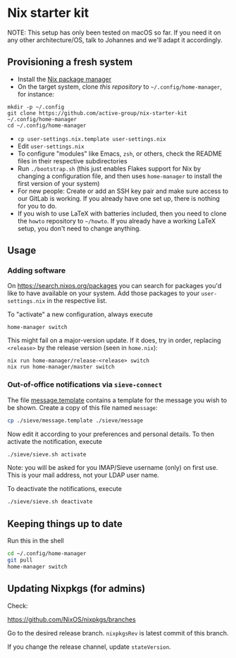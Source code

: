 * Nix starter kit

NOTE: This setup has only been tested on macOS so far. If you
need it on any other architecture/OS, talk to Johannes and we'll adapt it
accordingly.

** Provisioning a fresh system

- Install the [[https://nixos.org][Nix package manager]]
- On the target system, clone /this repository/ to =~/.config/home-manager=, for
   instance:
#+begin_src shell
mkdir -p ~/.config
git clone https://github.com/active-group/nix-starter-kit ~/.config/home-manager
cd ~/.config/home-manager
#+end_src
- ~cp user-settings.nix.template user-settings.nix~
- Edit ~user-settings.nix~
- To configure "modules" like Emacs, =zsh=, or others, check the README files in
   their respective subdirectories
- Run ~./bootstrap.sh~ (this just enables Flakes support for Nix by changing a
  configuration file, and then uses ~home-manager~ to install the first version
  of your system)
- For new people: Create or add an SSH key pair and make sure access to our
  GitLab is working. If you already have one set up, there is nothing for you to
  do.
- If you wish to use LaTeX with batteries included, then you need to clone the
  =howto= repository to =~/howto=. If you already have a working LaTeX setup,
  you don't need to change anything.

** Usage

*** Adding software

On https://search.nixos.org/packages you can search for packages you'd like to
have available on your system. Add those packages to your =user-settings.nix= in
the respective list.

To "activate" a new configuration, always execute

#+begin_src shell
home-manager switch
#+end_src

This might fail on a major-version update.  If it does, try in order, replacing
=<release>= by the release version (seen in =home.nix=):

#+begin_src shell
nix run home-manager/release-<release> switch
nix run home-manager/master switch
#+end_src

*** Out-of-office notifications via =sieve-connect=

The file [[file:sieve/message.template][message.template]] contains a template for the message you wish to be
shown. Create a copy of this file named =message=:

#+begin_src bash
cp ./sieve/message.template ./sieve/message
#+end_src

Now edit it according to your preferences and personal details. To then activate
the notification, execute

#+begin_src bash
./sieve/sieve.sh activate
#+end_src

Note: you will be asked for you IMAP/Sieve username (only) on first use. This is
your mail address, not your LDAP user name.

To deactivate the notifications, execute

#+begin_src bash
./sieve/sieve.sh deactivate
#+end_src

** Keeping things up to date

Run this in the shell

#+begin_src bash
cd ~/.config/home-manager
git pull
home-manager switch
#+end_src

** Updating Nixpkgs (for admins)

Check:

https://github.com/NixOS/nixpkgs/branches

Go to the desired release branch.  =nixpkgsRev= is latest commit of this branch.

If you change the release channel,  update =stateVersion=.

# Local Variables:
# fill-column: 80
# End:
